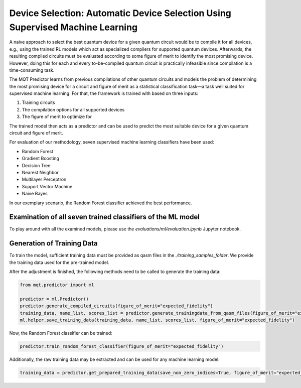 Device Selection: Automatic Device Selection Using Supervised Machine Learning
===============================================================================

A naive approach to select the best quantum device for a given quantum circuit would be to compile it for all devices, e.g., using the trained RL models which act as specialized compilers for supported quantum devices.
Afterwards, the resulting compiled circuits must be evaluated according to some figure of merit to identify the most promising device.
However, doing this for each and every to-be-compiled quantum circuit is practically infeasible since compilation is a time-consuming task.

The MQT Predictor learns from previous compilations of other quantum circuits and models the problem of determining the most promising device for a circuit and figure of merit as a statistical classification task—a task well suited for supervised machine learning.
For that, the framework is trained with based on three inputs:

1. Training circuits
2. The compilation options for all supported devices
3. The figure of merit to optimize for

.. image:: /_static/ml.png
   :width: 100%
   :alt: Illustration of the ML model
   :align: center

The trained model then acts as a predictor and can be used to predict the most suitable device for a given quantum circuit and figure of merit.

For evaluation of our methodology, seven supervised machine learning classifiers have been used:

- Random Forest
- Gradient Boosting
- Decision Tree
- Nearest Neighbor
- Multilayer Perceptron
- Support Vector Machine
- Naive Bayes

In our exemplary scenario, the Random Forest classifier achieved the best performance.

Examination of all seven trained classifiers of the ML model
------------------------------------------------------------

To play around with all the examined models, please use the `evaluations/ml/evaluation.ipynb` Jupyter notebook.

Generation of Training Data
---------------------------

To train the model, sufficient training data must be provided as qasm files in the `./training_samples_folder`.
We provide the training data used for the pre-trained model.

After the adjustment is finished, the following methods need to be called to generate the training data:

.. code-block:: python

    from mqt.predictor import ml

    predictor = ml.Predictor()
    predictor.generate_compiled_circuits(figure_of_merit="expected_fidelity")
    training_data, name_list, scores_list = predictor.generate_trainingdata_from_qasm_files(figure_of_merit="expected_fidelity")
    ml.helper.save_training_data(training_data, name_list, scores_list, figure_of_merit="expected_fidelity")

Now, the Random Forest classifier can be trained:

.. code-block:: python

    predictor.train_random_forest_classifier(figure_of_merit="expected_fidelity")


Additionally, the raw training data may be extracted and can be used for any machine learning model:

.. code-block:: python

    training_data = predictor.get_prepared_training_data(save_non_zero_indices=True, figure_of_merit="expected_fidelity")
